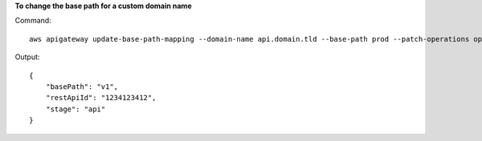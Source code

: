 **To change the base path for a custom domain name**

Command::

  aws apigateway update-base-path-mapping --domain-name api.domain.tld --base-path prod --patch-operations op='replace',path='/basePath',value='v1'

Output::

  {
      "basePath": "v1", 
      "restApiId": "1234123412", 
      "stage": "api"
  }
